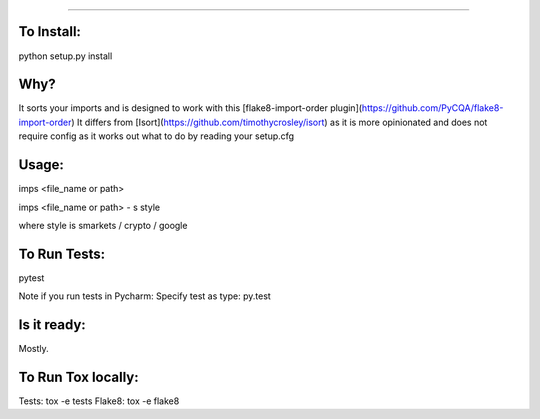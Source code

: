 #######

.. image:: https://travis-ci.org/bootandy/imps.png?branch=master
    :target: https://travis-ci.org/bootandy/imps
    :alt: Build Status


To Install:
===========
python setup.py install


Why?
====

It sorts your imports and is designed to work with this
[flake8-import-order plugin](https://github.com/PyCQA/flake8-import-order)
It differs from [Isort](https://github.com/timothycrosley/isort) as it is more opinionated and
does not require config as it works out what to do by reading your setup.cfg


Usage:
======
imps <file_name or path>

imps <file_name or path> - s style

where style is smarkets / crypto / google


To Run Tests:
=============
pytest

Note if you run tests in Pycharm: Specify test as type: py.test

Is it ready:
============
Mostly.


To Run Tox locally:
===================
Tests:
tox -e tests
Flake8:
tox -e flake8
